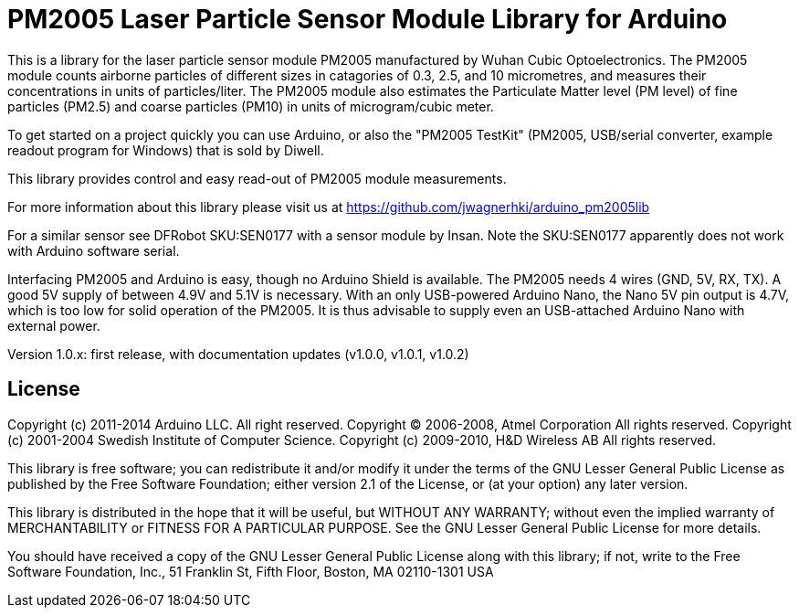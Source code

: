 = PM2005 Laser Particle Sensor Module Library for Arduino =

This is a library for the laser particle sensor module PM2005 manufactured
by Wuhan Cubic Optoelectronics. The PM2005 module counts airborne particles
of different sizes in catagories of 0.3, 2.5, and 10 micrometres, and
measures their concentrations in units of particles/liter. The PM2005 module also
estimates the Particulate Matter level (PM level) of fine particles (PM2.5)
and coarse particles (PM10) in units of microgram/cubic meter.

To get started on a project quickly you can use Arduino, or also the
"PM2005 TestKit" (PM2005, USB/serial converter, example readout program for Windows)
that is sold by Diwell.

This library provides control and easy read-out of PM2005 module measurements.

For more information about this library please visit us at
https://github.com/jwagnerhki/arduino_pm2005lib

For a similar sensor see DFRobot SKU:SEN0177 with a sensor module by Insan.
Note the SKU:SEN0177 apparently does not work with Arduino software serial.

Interfacing PM2005 and Arduino is easy, though no Arduino Shield is available.
The PM2005 needs 4 wires (GND, 5V, RX, TX). A good 5V supply of between 4.9V
and 5.1V is necessary. With an only USB-powered Arduino Nano, the Nano 5V pin
output is 4.7V, which is too low for solid operation of the PM2005. It is thus
advisable to supply even an USB-attached Arduino Nano with external power.

Version 1.0.x: first release, with documentation updates (v1.0.0, v1.0.1, v1.0.2)

== License ==

Copyright (c) 2011-2014 Arduino LLC. All right reserved.
Copyright (C) 2006-2008, Atmel Corporation All rights reserved.
Copyright (c) 2001-2004 Swedish Institute of Computer Science.
Copyright (c) 2009-2010, H&D Wireless AB All rights reserved.

This library is free software; you can redistribute it and/or
modify it under the terms of the GNU Lesser General Public
License as published by the Free Software Foundation; either
version 2.1 of the License, or (at your option) any later version.

This library is distributed in the hope that it will be useful,
but WITHOUT ANY WARRANTY; without even the implied warranty of
MERCHANTABILITY or FITNESS FOR A PARTICULAR PURPOSE. See the GNU
Lesser General Public License for more details.

You should have received a copy of the GNU Lesser General Public
License along with this library; if not, write to the Free Software
Foundation, Inc., 51 Franklin St, Fifth Floor, Boston, MA 02110-1301 USA
